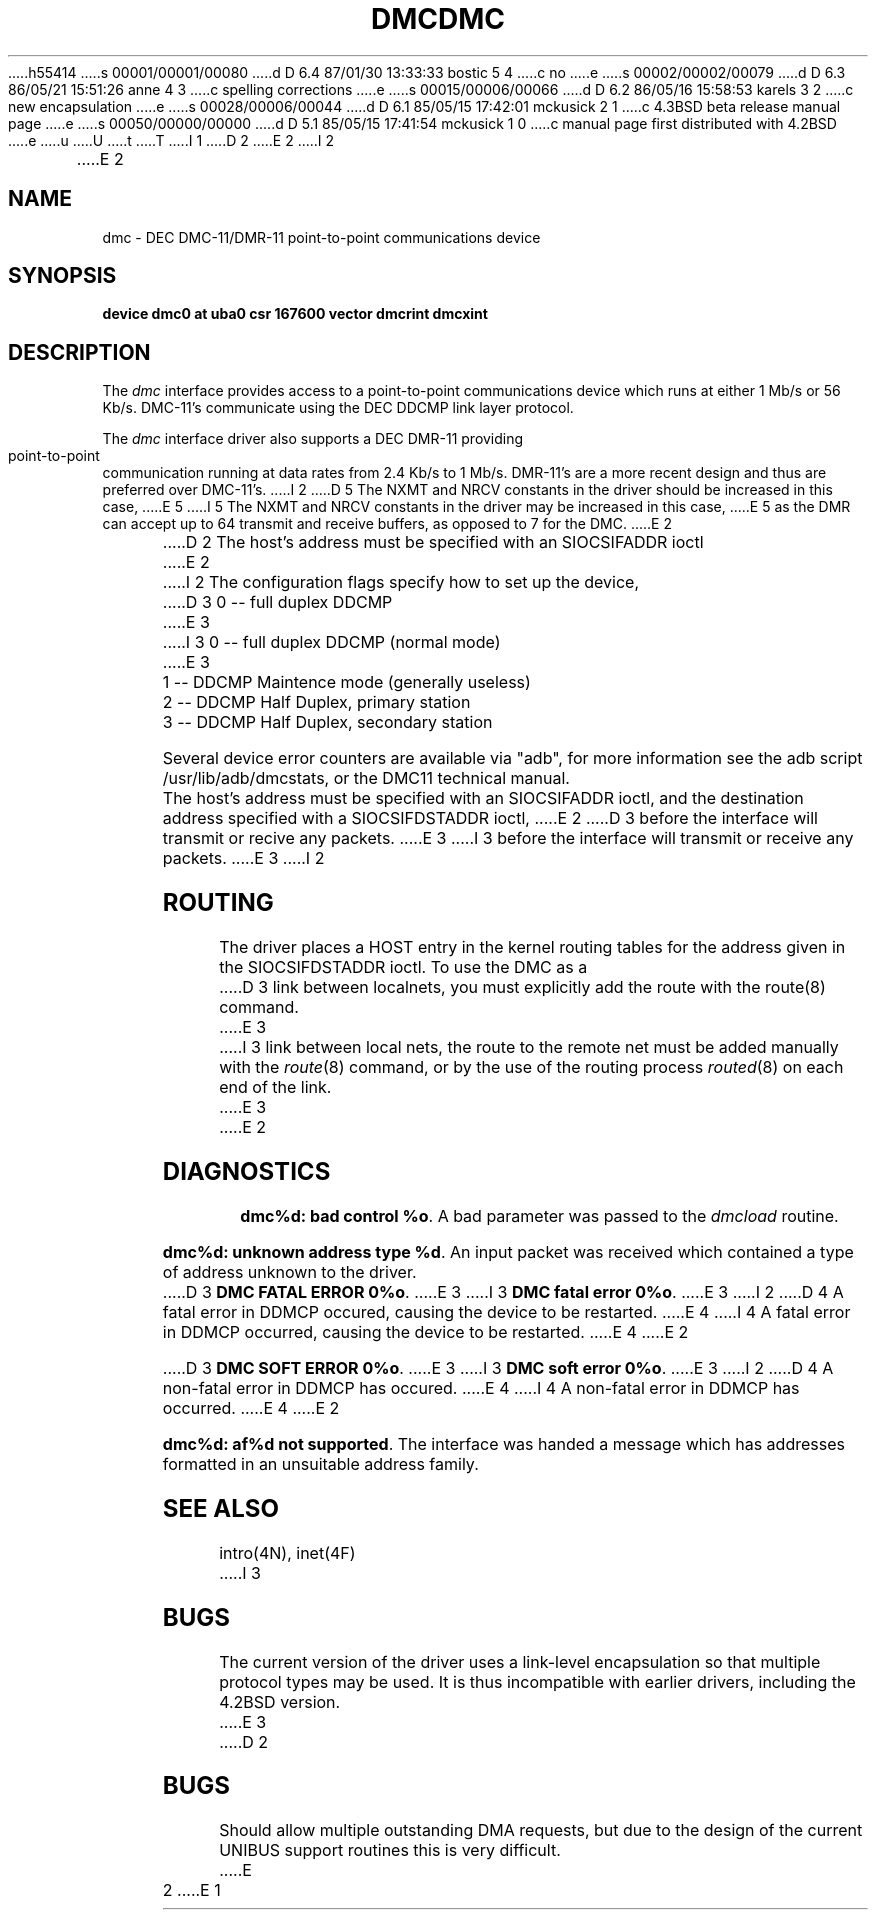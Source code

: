 h55414
s 00001/00001/00080
d D 6.4 87/01/30 13:33:33 bostic 5 4
c no
e
s 00002/00002/00079
d D 6.3 86/05/21 15:51:26 anne 4 3
c spelling corrections
e
s 00015/00006/00066
d D 6.2 86/05/16 15:58:53 karels 3 2
c new encapsulation
e
s 00028/00006/00044
d D 6.1 85/05/15 17:42:01 mckusick 2 1
c 4.3BSD beta release manual page
e
s 00050/00000/00000
d D 5.1 85/05/15 17:41:54 mckusick 1 0
c manual page first distributed with 4.2BSD
e
u
U
t
T
I 1
.\" Copyright (c) 1983 Regents of the University of California.
.\" All rights reserved.  The Berkeley software License Agreement
.\" specifies the terms and conditions for redistribution.
.\"
.\"	%W% (Berkeley) %G%
.\"
D 2
.TH DMC 4 "27 July 1983"
E 2
I 2
.TH DMC 4 "%Q%"
E 2
.UC 5
.SH NAME
dmc \- DEC DMC-11/DMR-11 point-to-point communications device
.SH SYNOPSIS
.B "device dmc0 at uba0 csr 167600 vector dmcrint dmcxint"
.SH DESCRIPTION
The
.I dmc
interface provides access to a point-to-point communications
device which runs at either 1 Mb/s or 56 Kb/s.  DMC-11's communicate
using the DEC DDCMP link layer protocol.
.PP
The
.I dmc
interface driver also supports a DEC DMR-11 providing point-to-point
communication running at data rates from 2.4 Kb/s to 1 Mb/s.
DMR-11's are a more recent design and thus are preferred over DMC-11's.
I 2
D 5
The NXMT and NRCV constants in the driver should be increased in this case,
E 5
I 5
The NXMT and NRCV constants in the driver may be increased in this case,
E 5
as the DMR can accept up to 64 transmit and receive buffers, as opposed
to 7 for the DMC.
E 2
.PP
D 2
The host's address must be specified with an SIOCSIFADDR ioctl
E 2
I 2
The configuration flags specify how to set up the device, 
.br
D 3
0 -- full duplex DDCMP
E 3
I 3
0 -- full duplex DDCMP (normal mode)
E 3
.br
1 -- DDCMP Maintence mode (generally useless)
.br
2 -- DDCMP Half Duplex, primary station
.br
3 -- DDCMP Half Duplex, secondary station
.ti
.PP
Several device error counters are available via "adb", for
more information see the adb script /usr/lib/adb/dmcstats, or the
DMC11 technical manual.
.PP
The host's address must be specified with an SIOCSIFADDR ioctl,
and the destination address specified with a SIOCSIFDSTADDR ioctl,
E 2
D 3
before the interface will transmit or recive any packets.
E 3
I 3
before the interface will transmit or receive any packets.
E 3
I 2
.SH ROUTING
The driver places a HOST entry in the kernel routing tables for the
address given in the SIOCSIFDSTADDR ioctl.  To use the DMC as a
D 3
link between localnets, you must explicitly add the route with
the route(8) command.
E 3
I 3
link between local nets, the route to the remote net must be added manually
with the
.IR route (8)
command, or by the use of the routing process
.IR routed (8)
on each end of the link.
E 3
E 2
.SH DIAGNOSTICS
.BR "dmc%d: bad control %o" .
A bad parameter was passed to the
.I dmcload
routine.
.PP
.BR "dmc%d: unknown address type %d" .
An input packet was received which contained a type of
address unknown to the driver.
.PP
D 3
.BR "DMC FATAL ERROR 0%o" .
E 3
I 3
.BR "DMC fatal error 0%o" .
E 3
I 2
D 4
A fatal error in DDMCP occured, causing the device to be restarted.
E 4
I 4
A fatal error in DDMCP occurred, causing the device to be restarted.
E 4
E 2
.PP
D 3
.BR "DMC SOFT ERROR 0%o" .
E 3
I 3
.BR "DMC soft error 0%o" .
E 3
I 2
D 4
A non-fatal error in DDMCP has occured. 
E 4
I 4
A non-fatal error in DDMCP has occurred. 
E 4
E 2
.PP
.BR "dmc%d: af%d not supported" . 
The interface was handed a message which has
addresses formatted in an unsuitable address family.
.SH SEE ALSO
intro(4N), inet(4F)
I 3
.SH BUGS
The current version of the driver uses a link-level encapsulation
so that multiple protocol types may be used.
It is thus incompatible with earlier drivers,
including the 4.2BSD version.
E 3
D 2
.SH BUGS
Should allow multiple outstanding DMA requests, but due to
the design of the current UNIBUS support routines this is
very difficult.
E 2
E 1
